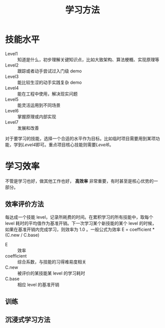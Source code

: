 #+Title: 学习方法

* 技能水平

- Level1 :: 知道是什么，初步理解关键知识点，比如大致架构、算法梗概、实现原理等
- Level2 :: 跟踪或者动手尝试过入门级 demo
- Level3 :: 能比较生涩的动手实践复杂 demo
- Level4 :: 能在工程中使用，解决现实问题
- Level5 :: 能灵活运用到不同场景
- Level6 :: 掌握原理或内部实现
- Level7 :: 发展和改善

对于要学习的技能，选择一个合适的水平作为目标。比如临时项目需要用到某项功能，学到[[*%E6%8A%80%E8%83%BD%E6%B0%B4%E5%B9%B3][Level4]]即可。重点项目核心技能则需要[[*%E6%8A%80%E8%83%BD%E6%B0%B4%E5%B9%B3][Level6]]。

* 学习效率

不管是学习也好，做其他工作也好， *高效率* 非常重要，有时甚至是核心优势的一部分。

** 效率评价方法

每达成一个技能 level，记录所耗费的时间。在累积学习的所有技能中，取每个 level 耗时的平均值作为基准开销。下一次学习某个新技能的某个 level 的时候，
如果在基准开销内完成学习，则效率为 1.0 。一般公式为效率 E = coefficient * (C.new / C.base)

- E :: 效率
- coefficient :: 综合系数，与技能的习得难易度相关
- C.new :: 被评价的某技能某 level 的学习耗时
- C.base :: 相应 level 的基准开销

** 训练

** 沉浸式学习方法

